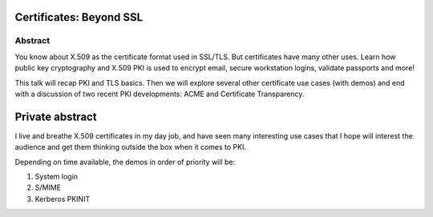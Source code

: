 Certificates: Beyond SSL
========================


Abstract
--------

You know about X.509 as the certificate format used in SSL/TLS. But
certificates have many other uses. Learn how public key cryptography
and X.509 PKI is used to encrypt email, secure workstation logins,
validate passports and more!

This talk will recap PKI and TLS basics. Then we will explore
several other certificate use cases (with demos) and end with a
discussion of two recent PKI developments: ACME and Certificate
Transparency.


Private abstract
================

I live and breathe X.509 certificates in my day job, and have seen
many interesting use cases that I hope will interest the audience
and get them thinking outside the box when it comes to PKI.

Depending on time available, the demos in order of priority will be:

1. System login
2. S/MIME
3. Kerberos PKINIT

